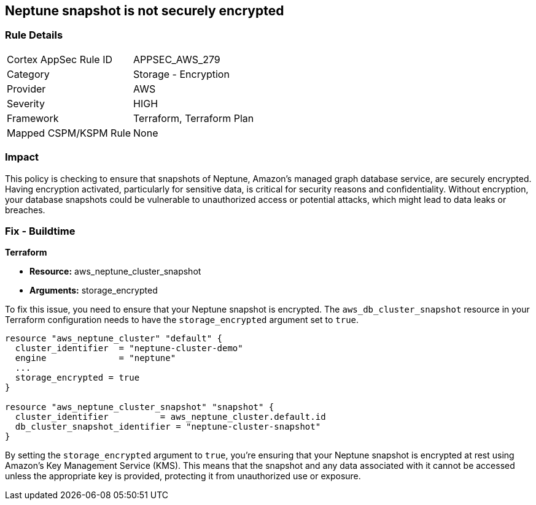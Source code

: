 
== Neptune snapshot is not securely encrypted

=== Rule Details

[cols="1,2"]
|===
|Cortex AppSec Rule ID |APPSEC_AWS_279
|Category |Storage - Encryption
|Provider |AWS
|Severity |HIGH
|Framework |Terraform, Terraform Plan
|Mapped CSPM/KSPM Rule |None
|===


=== Impact
This policy is checking to ensure that snapshots of Neptune, Amazon's managed graph database service, are securely encrypted. Having encryption activated, particularly for sensitive data, is critical for security reasons and confidentiality. Without encryption, your database snapshots could be vulnerable to unauthorized access or potential attacks, which might lead to data leaks or breaches.

=== Fix - Buildtime

*Terraform*

* *Resource:* aws_neptune_cluster_snapshot
* *Arguments:* storage_encrypted

To fix this issue, you need to ensure that your Neptune snapshot is encrypted. The `aws_db_cluster_snapshot` resource in your Terraform configuration needs to have the `storage_encrypted` argument set to `true`. 

[source,hcl]
----
resource "aws_neptune_cluster" "default" {
  cluster_identifier  = "neptune-cluster-demo"
  engine              = "neptune"
  ...
  storage_encrypted = true
}

resource "aws_neptune_cluster_snapshot" "snapshot" {
  cluster_identifier          = aws_neptune_cluster.default.id
  db_cluster_snapshot_identifier = "neptune-cluster-snapshot"
}
----

By setting the `storage_encrypted` argument to `true`, you're ensuring that your Neptune snapshot is encrypted at rest using Amazon's Key Management Service (KMS). This means that the snapshot and any data associated with it cannot be accessed unless the appropriate key is provided, protecting it from unauthorized use or exposure.


